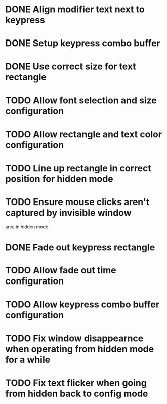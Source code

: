 
* DONE Align modifier text next to keypress

* DONE Setup keypress combo buffer

* DONE Use correct size for text rectangle

* TODO Allow font selection and size configuration

* TODO Allow rectangle and text color configuration

* TODO Line up rectangle in correct position for hidden mode

* TODO Ensure mouse clicks aren't captured by invisible window
  area in hidden mode.

* DONE Fade out keypress rectangle

* TODO Allow fade out time configuration

* TODO Allow keypress combo buffer configuration

* TODO Fix window disappearnce when operating from hidden mode for a while

* TODO Fix text flicker when going from hidden back to config mode
